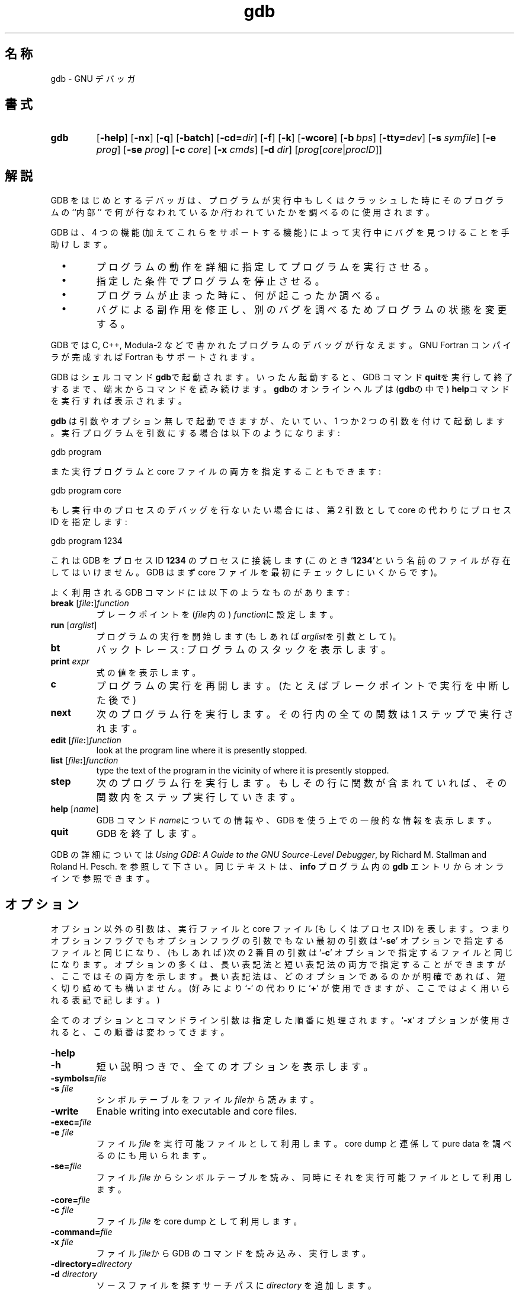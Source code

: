 .\" Copyright (c) 1991 Free Software Foundation
.\" See section COPYING for conditions for redistribution
.\" %FreeBSD: src/gnu/usr.bin/binutils/gdb/gdb.1,v 1.7 1999/08/27 23:34:49 peter Exp %
.\" $FreeBSD: doc/ja_JP.eucJP/man/man1/gdb.1,v 1.7 2001/05/14 01:07:24 horikawa Exp $
.TH gdb 1 "4nov1991" "GNU Tools" "GNU Tools"
.SH 名称
gdb \- GNU デバッガ
.SH 書式
.na
.TP
.B gdb
.RB "[\|" \-help "\|]"
.RB "[\|" \-nx "\|]"
.RB "[\|" \-q "\|]"
.RB "[\|" \-batch "\|]"
.RB "[\|" \-cd=\c
.I dir\c
\|]
.RB "[\|" \-f "\|]"
.RB "[\|" \-k "\|]"
.RB "[\|" \-wcore "\|]"
.RB "[\|" "\-b\ "\c
.IR bps "\|]"
.RB "[\|" "\-tty="\c
.IR dev "\|]"
.RB "[\|" "\-s "\c
.I symfile\c
\&\|]
.RB "[\|" "\-e "\c
.I prog\c
\&\|]
.RB "[\|" "\-se "\c
.I prog\c
\&\|]
.RB "[\|" "\-c "\c
.I core\c
\&\|]
.RB "[\|" "\-x "\c
.I cmds\c
\&\|]
.RB "[\|" "\-d "\c
.I dir\c
\&\|]
.RB "[\|" \c
.I prog\c
.RB "[\|" \c
.IR core \||\| procID\c
\&\|]\&\|]
.ad b
.SH 解説
GDB をはじめとするデバッガは、プログラムが実行中もしくはクラッシュした時にその
プログラムの ``内部'' で何が行なわれているか/行われていたかを調べるのに
使用されます。

GDB は、4 つの機能 (加えてこれらをサポートする機能) によって
実行中にバグを見つけることを手助けします。

.TP
\ \ \ \(bu
プログラムの動作を詳細に指定してプログラムを実行させる。

.TP
\ \ \ \(bu
指定した条件でプログラムを停止させる。

.TP
\ \ \ \(bu
プログラムが止まった時に、何が起こったか調べる。

.TP
\ \ \ \(bu
バグによる副作用を修正し、別のバグを調べるためプログラムの状態を変更する。
.PP

GDB では C, C++, Modula-2 などで書かれたプログラムのデバッグが行なえます。
GNU Fortran コンパイラが完成すれば Fortran もサポートされます。

GDB はシェルコマンド\c
.B gdb\c
\&で起動されます。いったん起動すると、GDB コマンド\c
.B quit\c
\&を実行して終了するまで、端末からコマンドを読み続けます。
.B gdb\c
\&のオンラインヘルプは(\c
.B gdb\c
の中で)
.B help\c
\&コマンドを実行すれば表示されます。

.B gdb\c
\& は引数やオプション無しで起動できますが、
たいてい、1 つか 2 つの引数を付けて起動します。実行プログラムを
引数にする場合は以下のようになります:
.sp
.br
gdb\ program
.br
.sp

また実行プログラムと core ファイルの両方を指定することもできます:
.sp
.br
gdb\ program\ core
.br
.sp

もし実行中のプロセスのデバッグを行ないたい場合には、
第 2 引数として core の代わりにプロセス ID を指定します:
.sp
.br
gdb\ program\ 1234
.br
.sp

これは GDB をプロセス ID \c
.B 1234\c
\& のプロセスに接続します(このとき`\|\c
.B 1234\c
\&\|'という名前のファイルが存在してはいけません。
GDB はまず core ファイルを最初にチェックしにいくからです)。

よく利用される GDB コマンドには以下のようなものがあります:
.TP
.B break \fR[\|\fIfile\fB:\fR\|]\fIfunction
\&
プレークポイントを \c
\& (\c
.I file\c
\&内の)
.I function\c
に設定します。
.TP
.B run \fR[\|\fIarglist\fR\|]
プログラムの実行を開始します(もしあれば
.I arglist\c
\&を\c
引数として)。
.TP
.B bt
バックトレース: プログラムのスタックを表示します。
.TP
.BI print " expr"\c
\&
式の値を表示します。
.TP
.B c
プログラムの実行を再開します。(たとえばブレークポイントで実行を中断した後で)
.TP
.B next
次のプログラム行を実行します 。
その行内の全ての関数は 1 ステップで実行されます。
.TP
.B edit \fR[\|\fIfile\fB:\fR\|]\fIfunction
look at the program line where it is presently stopped.
.TP
.B list \fR[\|\fIfile\fB:\fR\|]\fIfunction
type the text of the program in the vicinity of where it is presently stopped.
.TP
.B step
次のプログラム行を実行します。
もしその行に関数が含まれていれば、その関数内をステップ実行していきます。
.TP
.B help \fR[\|\fIname\fR\|]
GDB コマンド \c
.I name\c
\&についての情報や、
GDB を使う上での一般的な情報を表示します。
.TP
.B quit
GDB を終了します。
.PP
GDB の詳細については\c
.I
Using GDB: A Guide to the GNU Source-Level Debugger\c
\&, by Richard M. Stallman and Roland H. Pesch. を参照して下さい。
同じテキストは、
.B info\c
\& プログラム内の
.B gdb\c
\& エントリからオンラインで参照できます。
.SH オプション
オプション以外の引数は、実行ファイルと core ファイル (もしくはプロセス ID)
を表します。つまりオプションフラグでもオプションフラグの引数でもない最初の
引数は `\|\c
.B \-se\c
\&\|' オプションで指定するファイルと同じになり、(もしあれば)次の 2 番目の引数は
`\|\c
.B \-c\c
\&\|' オプションで指定するファイルと同じになります。
オプションの多くは、長い表記法と短い表記法の両方で指定することができま
すが、ここではその両方を示します。
長い表記法は、どのオプションであるのかが明確であれば、短く切り詰めても
構いません。
(好みにより `\|\c
.B \-\c
\&\|' の代わりに
`\|\c
.B +\c
\&\|' が使用できますが、ここではよく用いられる表記で記します。)

全てのオプションとコマンドライン引数は指定した順番に処理されます。
`\|\c
.B \-x\c
\&\|' オプションが使用されると、この順番は変わってきます。

.TP
.B \-help
.TP
.B \-h
短い説明つきで、全てのオプションを表示します。

.TP
.BI "\-symbols=" "file"
.TP
.BI "\-s " "file"\c
\&
シンボルテーブルをファイル \c
.I file\c
\&から読みます。

.TP
.B \-write
Enable writing into executable and core files.

.TP
.BI "\-exec=" "file"
.TP
.BI "\-e " "file"\c
\&
ファイル \c
.I file\c
\& を実行可能ファイルとして利用します。
core dump と連係して pure data を調べるのにも用いられます。

.TP
.BI "\-se=" "file"
\&
ファイル \c
.I file\c
\& からシンボルテーブルを読み、同時にそれを実行可能ファイルとして利用します。

.TP
.BI "\-core=" "file"
.TP
.BI "\-c " "file"\c
\&
ファイル \c
.I file\c
\& を core dump として利用します。

.TP
.BI "\-command=" "file"
.TP
.BI "\-x " "file"\c
\&
ファイル \c
.I file\c
\&から GDB のコマンドを読み込み、実行します。

.TP
.BI "\-directory=" "directory"
.TP
.BI "\-d " "directory"\c
\&
ソースファイルを探すサーチパスに \c
.I directory\c
\& を追加します。
.PP

.TP
.B \-nx
.TP
.B \-n
初期化ファイル `\|\c
.B .gdbinit\c
\&\|' からコマンドを読み込みません。
通常は、
全てのコマンドオプションと引数が処理された後で、
初期化ファイル内のコマンドが実行されます。

.TP
.B \-quiet
.TP
.B \-q
起動時のメッセージおよび copyright を表示しません。
これらのメッセージはバッチモードでも抑制されます。

.TP
.B \-batch
バッチモードで動作します。`\|\c
.B \-x\c
\&\|' で指定したファイル(および、-nx か -n で抑制されていなければ `\|\c
.B .gdbinit\c
\&\|') 内の全てのコマンドを
処理した後、戻り値として \c
.B 0\c
\& を返して終了します。
コマンドファイル内の GDB コマンドの実行中にエラーが生じた場合は、
0 以外の値で終了します。

バッチモードは GDB をフィルタとして実行する場合、
たとえばプログラムをダウンロードして別のコンピュータ上で実行したりする場合
に便利です。
以下のメッセージ
.sp
.br
Program\ exited\ normally.(プログラムは正常に終了しました。)
.br
.sp
は通常、GDB の制御端末上で実行されるプログラムが終了するたびに
出力されるものですが、
バッチモードではこのようなメッセージは出力されません。
.TP
.BI "\-cd=" "directory"\c
\&
カレントディレクトリの代わりに \c
.I directory\c
\& を GDB の作業用ディレクトリとして実行します。

.TP
.B \-fullname
.TP
.B \-f
Emacs が GDB をサブプロセスとして実行する際にこのオプションを付加します。
このとき GDB は、スタックフレームが表示される度(プログラムが中断する度を
含みます)に、完全なファイル名と行番号を標準的な認識しやすい形式で表示します。
この表示書式は 2 つの
`\|\c
.B \032\c
\&\|'
文字、ファイル名、コロンで区切られた行番号と文字位置、改行の順になっ
ています。これは Emacs→GDB インタフェースプログラムにおいて、
フレームに対応するソースコードを表示するために 2 つの
`\|\c
.B \032\c
\&\|' 文字を使うことになっているからです。

.TP
.BI "\-b " "bps"\c
\&
リモートデバッグ用に GDB が利用するシリアルインタフェースの転送速度を
(ボーレートまたはビット/秒で)セットします。

.TP
.BI "\-tty=" "device"\c
\&
プログラムの標準入出力に \c
.I device\c
\& を利用します。
.PP

.SH "関連項目"
.B info\c
内の
.RB "`\|" gdb "\|'"
エントリ
\&;
.I
Using GDB: A Guide to the GNU Source-Level Debugger\c
, Richard M. Stallman and Roland H. Pesch, July 1991.
.SH COPYING
Copyright (c) 1991 Free Software Foundation, Inc.
.PP
Permission is granted to make and distribute verbatim copies of
this manual provided the copyright notice and this permission notice
are preserved on all copies.
.PP
Permission is granted to copy and distribute modified versions of this
manual under the conditions for verbatim copying, provided that the
entire resulting derived work is distributed under the terms of a
permission notice identical to this one.
.PP
Permission is granted to copy and distribute translations of this
manual into another language, under the above conditions for modified
versions, except that this permission notice may be included in
translations approved by the Free Software Foundation instead of in
the original English.
